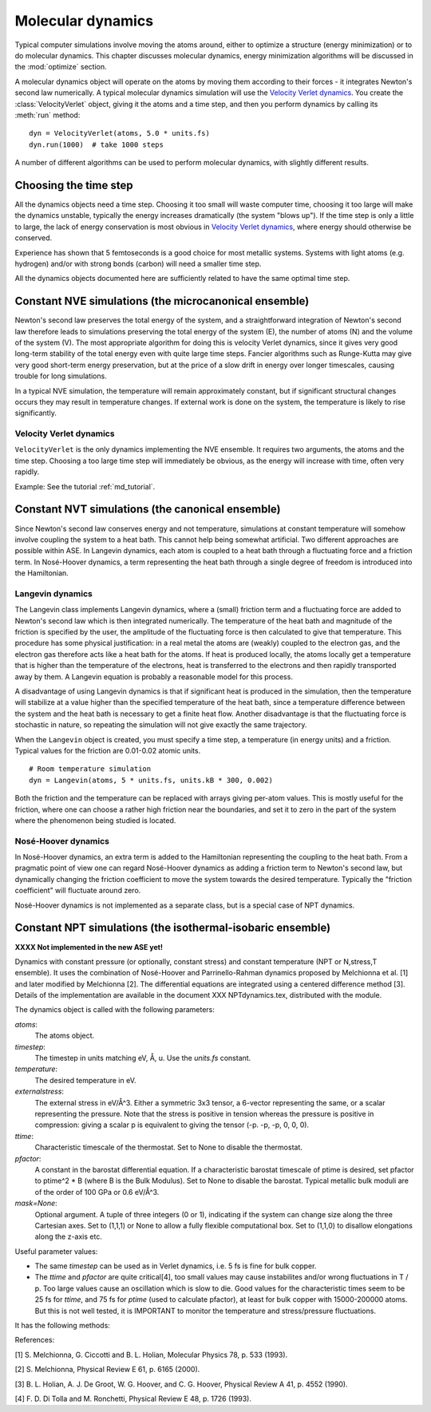 ==================
Molecular dynamics
==================

.. module:: md
   :synopsis: Molecular Dynamics

Typical computer simulations involve moving the atoms around, either
to optimize a structure (energy minimization) or to do molecular
dynamics.  This chapter discusses molecular dynamics, energy
minimization algorithms will be discussed in the :mod:`optimize`
section.

A molecular dynamics object will operate on the atoms by moving them
according to their forces - it integrates Newton's second law
numerically.  A typical molecular dynamics simulation will use the
`Velocity Verlet dynamics`_.  You create the
:class:`VelocityVerlet` object, giving it the atoms and a time step, and then
you perform dynamics by calling its :meth:`run` method::

  dyn = VelocityVerlet(atoms, 5.0 * units.fs)
  dyn.run(1000)  # take 1000 steps

A number of different algorithms can be used to perform molecular
dynamics, with slightly different results.  

Choosing the time step
======================

All the dynamics objects need a time step.  Choosing it too small will
waste computer time, choosing it too large will make the dynamics
unstable, typically the energy increases dramatically (the system
"blows up").  If the time step is only a little to large, the lack of
energy conservation is most obvious in `Velocity Verlet dynamics`_,
where energy should otherwise be conserved.

Experience has shown that 5 femtoseconds is a good choice for most metallic
systems.  Systems with light atoms (e.g. hydrogen) and/or with strong
bonds (carbon) will need a smaller time step.

All the dynamics objects documented here are sufficiently related to
have the same optimal time step.


Constant NVE simulations (the microcanonical ensemble)
======================================================

Newton's second law preserves the total energy of the system, and a
straightforward integration of Newton's second law therefore leads to
simulations preserving the total energy of the system (E), the number
of atoms (N) and the volume of the system (V).  The most appropriate
algorithm for doing this is velocity Verlet dynamics, since it gives
very good long-term stability of the total energy even with quite
large time steps.  Fancier algorithms such as Runge-Kutta may give
very good short-term energy preservation, but at the price of a slow
drift in energy over longer timescales, causing trouble for long
simulations.

In a typical NVE simulation, the temperature will remain approximately
constant, but if significant structural changes occurs they may result
in temperature changes.  If external work is done on the system, the
temperature is likely to rise significantly.

Velocity Verlet dynamics
------------------------

.. module:: md.verlet

.. class:: VelocityVerlet(atoms, timestep)


``VelocityVerlet`` is the only dynamics implementing the NVE ensemble.
It requires two arguments, the atoms and the time step.  Choosing
a too large time step will immediately be obvious, as the energy will
increase with time, often very rapidly.

Example: See the tutorial :ref:`md_tutorial`.



Constant NVT simulations (the canonical ensemble)
=================================================

Since Newton's second law conserves energy and not temperature,
simulations at constant temperature will somehow involve coupling the
system to a heat bath.  This cannot help being somewhat artificial.
Two different approaches are possible within ASE.  In Langevin
dynamics, each atom is coupled to a heat bath through a fluctuating
force and a friction term.  In Nosé-Hoover dynamics, a term
representing the heat bath through a single degree of freedom is
introduced into the Hamiltonian.

Langevin dynamics
-----------------

.. module:: md.langevin

.. class:: Langevin(atoms, timestep, temperature, friction)


The Langevin class implements Langevin dynamics, where a (small)
friction term and a fluctuating force are added to Newton's second law
which is then integrated numerically.  The temperature of the heat
bath and magnitude of the friction is specified by the user, the
amplitude of the fluctuating force is then calculated to give that
temperature.  This procedure has some physical justification: in a
real metal the atoms are (weakly) coupled to the electron gas, and the
electron gas therefore acts like a heat bath for the atoms.  If heat
is produced locally, the atoms locally get a temperature that is
higher than the temperature of the electrons, heat is transferred to
the electrons and then rapidly transported away by them.  A Langevin
equation is probably a reasonable model for this process.

A disadvantage of using Langevin dynamics is that if significant heat
is produced in the simulation, then the temperature will stabilize at
a value higher than the specified temperature of the heat bath, since
a temperature difference between the system and the heat bath is
necessary to get a finite heat flow.  Another disadvantage is that the
fluctuating force is stochastic in nature, so repeating the simulation
will not give exactly the same trajectory.

When the ``Langevin`` object is created, you must specify a time step,
a temperature (in energy units) and a friction.  Typical values for
the friction are 0.01-0.02 atomic units.

::

  # Room temperature simulation
  dyn = Langevin(atoms, 5 * units.fs, units.kB * 300, 0.002)

Both the friction and the temperature can be replaced with arrays
giving per-atom values.  This is mostly useful for the friction, where
one can choose a rather high friction near the boundaries, and set it
to zero in the part of the system where the phenomenon being studied
is located.



Nosé-Hoover dynamics
--------------------

In Nosé-Hoover dynamics, an extra term is added to the Hamiltonian
representing the coupling to the heat bath.  From a pragmatic point of
view one can regard Nosé-Hoover dynamics as adding a friction term to
Newton's second law, but dynamically changing the friction coefficient
to move the system towards the desired temperature.  Typically the
"friction coefficient" will fluctuate around zero.

Nosé-Hoover dynamics is not implemented as a separate class, but is a
special case of NPT dynamics.


Constant NPT simulations (the isothermal-isobaric ensemble)
===========================================================

**XXXX Not implemented in the new ASE yet!**

.. module:: md.npt

.. class:: NPT(atoms, timestep, temperature, externalstress, ttime, pfactor, mask=None) 

Dynamics with constant pressure (or optionally, constant stress) and
constant temperature (NPT or N,stress,T ensemble).  It uses the
combination of Nosé-Hoover and Parrinello-Rahman dynamics proposed by
Melchionna et al. [1] and later modified by Melchionna [2].  The
differential equations are integrated using a centered difference
method [3].  Details of the implementation are available in the
document XXX NPTdynamics.tex, distributed with the module.

The dynamics object is called with the following parameters:

*atoms*:
  The atoms object.

*timestep*:
  The timestep in units matching eV, Å, u.  Use the *units.fs* constant.

*temperature*:
  The desired temperature in eV.

*externalstress*:
  The external stress in eV/Å^3.  Either a symmetric
  3x3 tensor, a 6-vector representing the same, or a scalar
  representing the pressure.  Note that the stress is positive in
  tension whereas the pressure is positive in compression: giving a
  scalar p is equivalent to giving the tensor (-p. -p, -p, 0, 0, 0).

*ttime*:
  Characteristic timescale of the thermostat.  Set to None to
  disable the thermostat.

*pfactor*:
  A constant in the barostat differential equation.  If a
  characteristic barostat timescale of ptime is desired, set pfactor
  to ptime^2 * B (where B is the Bulk Modulus).  Set to None to
  disable the barostat.  Typical metallic bulk moduli are of the order
  of 100 GPa or 0.6 eV/Å^3.

*mask=None*:
  Optional argument.  A tuple of three integers (0 or 1),
  indicating if the system can change size along the three Cartesian
  axes.  Set to (1,1,1) or None to allow a fully flexible
  computational box.  Set to (1,1,0) to disallow elongations along the
  z-axis etc.

Useful parameter values:

* The same *timestep* can be used as in Verlet dynamics, i.e. 5 fs is fine
  for bulk copper.

* The *ttime* and *pfactor* are quite critical[4], too small values may
  cause instabilites and/or wrong fluctuations in T / p.  Too
  large values cause an oscillation which is slow to die.  Good
  values for the characteristic times seem to be 25 fs for *ttime*,
  and 75 fs for *ptime* (used to calculate pfactor), at least for
  bulk copper with 15000-200000 atoms.  But this is not well
  tested, it is IMPORTANT to monitor the temperature and
  stress/pressure fluctuations.

It has the following methods:

.. method:: NPT.Run(n)``:

  Perform n timesteps.

.. method:: NPT.Initialize()``:

  Estimates the dynamic variables for time=-1 to start the
  algorithm.  This is automatically called before the first timestep.

.. method:: NPT.SetStress()``:

  Set the external stress.  Use with care.  It is
  preferable to set the right value when creating the object.

.. method:: NPT.SetMask()``:

  Change the mask.  Use with care, as you may "freeze" a
  fluctuation in the strain rate.

.. method:: NPT.GetGibbsFreeEnergy()``:

  Gibbs free energy is supposed to be
  preserved by this dynamics.  This is mainly intended as a diagnostic
  tool.

References:

[1] S. Melchionna, G. Ciccotti and B. L. Holian, Molecular Physics
78, p. 533 (1993).

[2] S. Melchionna, Physical Review E 61, p. 6165 (2000).

[3] B. L. Holian, A. J. De Groot, W. G. Hoover, and C. G. Hoover,
Physical Review A 41, p. 4552 (1990).

[4] F. D. Di Tolla and M. Ronchetti, Physical Review E 48, p. 1726 (1993).

.. seealso::
    
   The :term:`API` documentation: :epydoc:`ase.md`

